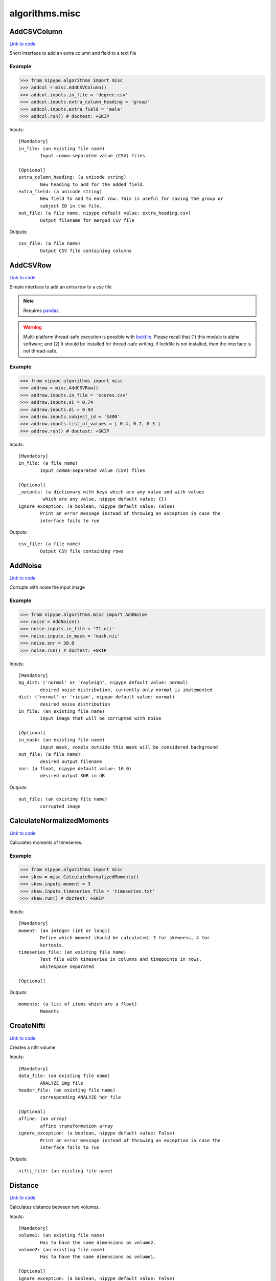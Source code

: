 .. AUTO-GENERATED FILE -- DO NOT EDIT!

algorithms.misc
===============


.. _nipype.algorithms.misc.AddCSVColumn:


.. index:: AddCSVColumn

AddCSVColumn
------------

`Link to code <http://github.com/nipy/nipype/tree/ec86b7476/nipype/algorithms/misc.py#L662>`__

Short interface to add an extra column and field to a text file

Example
~~~~~~~

>>> from nipype.algorithms import misc
>>> addcol = misc.AddCSVColumn()
>>> addcol.inputs.in_file = 'degree.csv'
>>> addcol.inputs.extra_column_heading = 'group'
>>> addcol.inputs.extra_field = 'male'
>>> addcol.run() # doctest: +SKIP

Inputs::

        [Mandatory]
        in_file: (an existing file name)
                Input comma-separated value (CSV) files

        [Optional]
        extra_column_heading: (a unicode string)
                New heading to add for the added field.
        extra_field: (a unicode string)
                New field to add to each row. This is useful for saving the group or
                subject ID in the file.
        out_file: (a file name, nipype default value: extra_heading.csv)
                Output filename for merged CSV file

Outputs::

        csv_file: (a file name)
                Output CSV file containing columns

.. _nipype.algorithms.misc.AddCSVRow:


.. index:: AddCSVRow

AddCSVRow
---------

`Link to code <http://github.com/nipy/nipype/tree/ec86b7476/nipype/algorithms/misc.py#L729>`__

Simple interface to add an extra row to a csv file

.. note:: Requires `pandas <http://pandas.pydata.org/>`_

.. warning:: Multi-platform thread-safe execution is possible with
    `lockfile <https://pythonhosted.org/lockfile/lockfile.html>`_. Please
    recall that (1) this module is alpha software; and (2) it should be
    installed for thread-safe writing.
    If lockfile is not installed, then the interface is not thread-safe.


Example
~~~~~~~

>>> from nipype.algorithms import misc
>>> addrow = misc.AddCSVRow()
>>> addrow.inputs.in_file = 'scores.csv'
>>> addrow.inputs.si = 0.74
>>> addrow.inputs.di = 0.93
>>> addrow.inputs.subject_id = 'S400'
>>> addrow.inputs.list_of_values = [ 0.4, 0.7, 0.3 ]
>>> addrow.run() # doctest: +SKIP

Inputs::

        [Mandatory]
        in_file: (a file name)
                Input comma-separated value (CSV) files

        [Optional]
        _outputs: (a dictionary with keys which are any value and with values
                 which are any value, nipype default value: {})
        ignore_exception: (a boolean, nipype default value: False)
                Print an error message instead of throwing an exception in case the
                interface fails to run

Outputs::

        csv_file: (a file name)
                Output CSV file containing rows

.. _nipype.algorithms.misc.AddNoise:


.. index:: AddNoise

AddNoise
--------

`Link to code <http://github.com/nipy/nipype/tree/ec86b7476/nipype/algorithms/misc.py#L916>`__

Corrupts with noise the input image


Example
~~~~~~~
>>> from nipype.algorithms.misc import AddNoise
>>> noise = AddNoise()
>>> noise.inputs.in_file = 'T1.nii'
>>> noise.inputs.in_mask = 'mask.nii'
>>> noise.snr = 30.0
>>> noise.run() # doctest: +SKIP

Inputs::

        [Mandatory]
        bg_dist: ('normal' or 'rayleigh', nipype default value: normal)
                desired noise distribution, currently only normal is implemented
        dist: ('normal' or 'rician', nipype default value: normal)
                desired noise distribution
        in_file: (an existing file name)
                input image that will be corrupted with noise

        [Optional]
        in_mask: (an existing file name)
                input mask, voxels outside this mask will be considered background
        out_file: (a file name)
                desired output filename
        snr: (a float, nipype default value: 10.0)
                desired output SNR in dB

Outputs::

        out_file: (an existing file name)
                corrupted image

.. _nipype.algorithms.misc.CalculateNormalizedMoments:


.. index:: CalculateNormalizedMoments

CalculateNormalizedMoments
--------------------------

`Link to code <http://github.com/nipy/nipype/tree/ec86b7476/nipype/algorithms/misc.py#L855>`__

Calculates moments of timeseries.

Example
~~~~~~~

>>> from nipype.algorithms import misc
>>> skew = misc.CalculateNormalizedMoments()
>>> skew.inputs.moment = 3
>>> skew.inputs.timeseries_file = 'timeseries.txt'
>>> skew.run() # doctest: +SKIP

Inputs::

        [Mandatory]
        moment: (an integer (int or long))
                Define which moment should be calculated, 3 for skewness, 4 for
                kurtosis.
        timeseries_file: (an existing file name)
                Text file with timeseries in columns and timepoints in rows,
                whitespace separated

        [Optional]

Outputs::

        moments: (a list of items which are a float)
                Moments

.. _nipype.algorithms.misc.CreateNifti:


.. index:: CreateNifti

CreateNifti
-----------

`Link to code <http://github.com/nipy/nipype/tree/ec86b7476/nipype/algorithms/misc.py#L231>`__

Creates a nifti volume

Inputs::

        [Mandatory]
        data_file: (an existing file name)
                ANALYZE img file
        header_file: (an existing file name)
                corresponding ANALYZE hdr file

        [Optional]
        affine: (an array)
                affine transformation array
        ignore_exception: (a boolean, nipype default value: False)
                Print an error message instead of throwing an exception in case the
                interface fails to run

Outputs::

        nifti_file: (an existing file name)

.. _nipype.algorithms.misc.Distance:


.. index:: Distance

Distance
--------

`Link to code <http://github.com/nipy/nipype/tree/ec86b7476/nipype/algorithms/misc.py#L1385>`__

Calculates distance between two volumes.

.. deprecated:: 0.10.0
   Use :py:class:`nipype.algorithms.metrics.Distance` instead.

Inputs::

        [Mandatory]
        volume1: (an existing file name)
                Has to have the same dimensions as volume2.
        volume2: (an existing file name)
                Has to have the same dimensions as volume1.

        [Optional]
        ignore_exception: (a boolean, nipype default value: False)
                Print an error message instead of throwing an exception in case the
                interface fails to run
        mask_volume: (an existing file name)
                calculate overlap only within this mask.
        method: ('eucl_min' or 'eucl_cog' or 'eucl_mean' or 'eucl_wmean' or
                 'eucl_max', nipype default value: eucl_min)
                ""eucl_min": Euclidean distance between two closest points
                "eucl_cog": mean Euclidian distance between the Center of Gravity of
                volume1 and CoGs of volume2 "eucl_mean": mean Euclidian minimum
                distance of all volume2 voxels to volume1 "eucl_wmean": mean
                Euclidian minimum distance of all volume2 voxels to volume1 weighted
                by their values "eucl_max": maximum over minimum Euclidian distances
                of all volume2 voxels to volume1 (also known as the Hausdorff
                distance)

Outputs::

        distance: (a float)
        histogram: (a file name)
        point1: (an array with shape (3,))
        point2: (an array with shape (3,))

.. _nipype.algorithms.misc.FuzzyOverlap:


.. index:: FuzzyOverlap

FuzzyOverlap
------------

`Link to code <http://github.com/nipy/nipype/tree/ec86b7476/nipype/algorithms/misc.py#L1411>`__

Calculates various overlap measures between two maps, using a fuzzy
definition.

.. deprecated:: 0.10.0
   Use :py:class:`nipype.algorithms.metrics.FuzzyOverlap` instead.

Inputs::

        [Mandatory]
        in_ref: (a list of items which are an existing file name)
                Reference image. Requires the same dimensions as in_tst.
        in_tst: (a list of items which are an existing file name)
                Test image. Requires the same dimensions as in_ref.

        [Optional]
        ignore_exception: (a boolean, nipype default value: False)
                Print an error message instead of throwing an exception in case the
                interface fails to run
        out_file: (a file name, nipype default value: diff.nii)
                alternative name for resulting difference-map
        weighting: ('none' or 'volume' or 'squared_vol', nipype default
                 value: none)
                'none': no class-overlap weighting is performed. 'volume': computed
                class-overlaps are weighted by class volume 'squared_vol': computed
                class-overlaps are weighted by the squared volume of the class

Outputs::

        class_fdi: (a list of items which are a float)
                Array containing the fDIs of each computed class
        class_fji: (a list of items which are a float)
                Array containing the fJIs of each computed class
        dice: (a float)
                Fuzzy Dice Index (fDI), all the classes
        diff_file: (an existing file name)
                resulting difference-map of all classes, using the chosen weighting
        jaccard: (a float)
                Fuzzy Jaccard Index (fJI), all the classes

.. _nipype.algorithms.misc.Gunzip:


.. index:: Gunzip

Gunzip
------

`Link to code <http://github.com/nipy/nipype/tree/ec86b7476/nipype/algorithms/misc.py#L271>`__

Gunzip wrapper

Inputs::

        [Mandatory]
        in_file: (an existing file name)

        [Optional]
        ignore_exception: (a boolean, nipype default value: False)
                Print an error message instead of throwing an exception in case the
                interface fails to run

Outputs::

        out_file: (an existing file name)

.. _nipype.algorithms.misc.Matlab2CSV:


.. index:: Matlab2CSV

Matlab2CSV
----------

`Link to code <http://github.com/nipy/nipype/tree/ec86b7476/nipype/algorithms/misc.py#L333>`__

Simple interface to save the components of a MATLAB .mat file as a text
file with comma-separated values (CSVs).

CSV files are easily loaded in R, for use in statistical processing.
For further information, see cran.r-project.org/doc/manuals/R-data.pdf

Example
~~~~~~~

>>> from nipype.algorithms import misc
>>> mat2csv = misc.Matlab2CSV()
>>> mat2csv.inputs.in_file = 'cmatrix.mat'
>>> mat2csv.run() # doctest: +SKIP

Inputs::

        [Mandatory]
        in_file: (an existing file name)
                Input MATLAB .mat file

        [Optional]
        reshape_matrix: (a boolean, nipype default value: True)
                The output of this interface is meant for R, so matrices will be
                reshaped to vectors by default.

Outputs::

        csv_files: (a list of items which are a file name)

.. _nipype.algorithms.misc.MergeCSVFiles:


.. index:: MergeCSVFiles

MergeCSVFiles
-------------

`Link to code <http://github.com/nipy/nipype/tree/ec86b7476/nipype/algorithms/misc.py#L526>`__

This interface is designed to facilitate data loading in the R environment.
It takes input CSV files and merges them into a single CSV file.
If provided, it will also incorporate column heading names into the
resulting CSV file.

CSV files are easily loaded in R, for use in statistical processing.
For further information, see cran.r-project.org/doc/manuals/R-data.pdf

Example
~~~~~~~

>>> from nipype.algorithms import misc
>>> mat2csv = misc.MergeCSVFiles()
>>> mat2csv.inputs.in_files = ['degree.mat','clustering.mat']
>>> mat2csv.inputs.column_headings = ['degree','clustering']
>>> mat2csv.run() # doctest: +SKIP

Inputs::

        [Mandatory]
        in_files: (a list of items which are an existing file name)
                Input comma-separated value (CSV) files

        [Optional]
        column_headings: (a list of items which are a unicode string)
                List of column headings to save in merged CSV file (must be equal to
                number of input files). If left undefined, these will be pulled from
                the input filenames.
        extra_column_heading: (a unicode string)
                New heading to add for the added field.
        extra_field: (a unicode string)
                New field to add to each row. This is useful for saving the group or
                subject ID in the file.
        out_file: (a file name, nipype default value: merged.csv)
                Output filename for merged CSV file
        row_heading_title: (a unicode string, nipype default value: label)
                Column heading for the row headings added
        row_headings: (a list of items which are a unicode string)
                List of row headings to save in merged CSV file (must be equal to
                number of rows in the input files).

Outputs::

        csv_file: (a file name)
                Output CSV file containing columns

.. _nipype.algorithms.misc.MergeROIs:


.. index:: MergeROIs

MergeROIs
---------

`Link to code <http://github.com/nipy/nipype/tree/ec86b7476/nipype/algorithms/misc.py#L1126>`__

Splits a 3D image in small chunks to enable parallel processing.
ROIs keep time series structure in 4D images.

Example
~~~~~~~

>>> from nipype.algorithms import misc
>>> rois = misc.MergeROIs()
>>> rois.inputs.in_files = ['roi%02d.nii' % i for i in range(1, 6)]
>>> rois.inputs.in_reference = 'mask.nii'
>>> rois.inputs.in_index = ['roi%02d_idx.npz' % i for i in range(1, 6)]
>>> rois.run() # doctest: +SKIP

Inputs::

        [Mandatory]

        [Optional]
        in_files: (a list of items which are an existing file name)
        in_index: (a list of items which are an existing file name)
                array keeping original locations
        in_reference: (an existing file name)
                reference file

Outputs::

        merged_file: (an existing file name)
                the recomposed file

.. _nipype.algorithms.misc.ModifyAffine:


.. index:: ModifyAffine

ModifyAffine
------------

`Link to code <http://github.com/nipy/nipype/tree/ec86b7476/nipype/algorithms/misc.py#L188>`__

Left multiplies the affine matrix with a specified values. Saves the volume
as a nifti file.

Inputs::

        [Mandatory]
        volumes: (a list of items which are an existing file name)
                volumes which affine matrices will be modified

        [Optional]
        ignore_exception: (a boolean, nipype default value: False)
                Print an error message instead of throwing an exception in case the
                interface fails to run
        transformation_matrix: (an array with shape (4, 4), nipype default
                 value: (<bound method AbstractArray.copy_default_value of
                 <traits.trait_numeric.Array object at 0x1105dd898>>, (array([[ 1.,
                 0.,  0.,  0.],        [ 0.,  1.,  0.,  0.],        [ 0.,  0.,  1.,
                 0.],        [ 0.,  0.,  0.,  1.]]),), None))
                transformation matrix that will be left multiplied by the affine
                matrix

Outputs::

        transformed_volumes: (a list of items which are a file name)

.. _nipype.algorithms.misc.NormalizeProbabilityMapSet:


.. index:: NormalizeProbabilityMapSet

NormalizeProbabilityMapSet
--------------------------

`Link to code <http://github.com/nipy/nipype/tree/ec86b7476/nipype/algorithms/misc.py#L1020>`__

Returns the input tissue probability maps (tpms, aka volume fractions)
normalized to sum up 1.0 at each voxel within the mask.

.. note:: Please recall this is not a spatial normalization algorithm


Example
~~~~~~~

>>> from nipype.algorithms import misc
>>> normalize = misc.NormalizeProbabilityMapSet()
>>> normalize.inputs.in_files = [ 'tpm_00.nii.gz', 'tpm_01.nii.gz', 'tpm_02.nii.gz' ]
>>> normalize.inputs.in_mask = 'tpms_msk.nii.gz'
>>> normalize.run() # doctest: +SKIP

Inputs::

        [Mandatory]

        [Optional]
        in_files: (a list of items which are an existing file name)
        in_mask: (an existing file name)
                Masked voxels must sum up 1.0, 0.0 otherwise.

Outputs::

        out_files: (a list of items which are an existing file name)
                normalized maps

.. _nipype.algorithms.misc.Overlap:


.. index:: Overlap

Overlap
-------

`Link to code <http://github.com/nipy/nipype/tree/ec86b7476/nipype/algorithms/misc.py#L1398>`__

Calculates various overlap measures between two maps.

.. deprecated:: 0.10.0
   Use :py:class:`nipype.algorithms.metrics.Overlap` instead.

Inputs::

        [Mandatory]
        bg_overlap: (a boolean, nipype default value: False)
                consider zeros as a label
        vol_units: ('voxel' or 'mm', nipype default value: voxel)
                units for volumes
        volume1: (an existing file name)
                Has to have the same dimensions as volume2.
        volume2: (an existing file name)
                Has to have the same dimensions as volume1.

        [Optional]
        ignore_exception: (a boolean, nipype default value: False)
                Print an error message instead of throwing an exception in case the
                interface fails to run
        mask_volume: (an existing file name)
                calculate overlap only within this mask.
        out_file: (a file name, nipype default value: diff.nii)
        weighting: ('none' or 'volume' or 'squared_vol', nipype default
                 value: none)
                'none': no class-overlap weighting is performed. 'volume': computed
                class-overlaps are weighted by class volume 'squared_vol': computed
                class-overlaps are weighted by the squared volume of the class

Outputs::

        dice: (a float)
                averaged dice index
        diff_file: (an existing file name)
                error map of differences
        jaccard: (a float)
                averaged jaccard index
        labels: (a list of items which are an integer (int or long))
                detected labels
        roi_di: (a list of items which are a float)
                the Dice index (DI) per ROI
        roi_ji: (a list of items which are a float)
                the Jaccard index (JI) per ROI
        roi_voldiff: (a list of items which are a float)
                volume differences of ROIs
        volume_difference: (a float)
                averaged volume difference

.. _nipype.algorithms.misc.PickAtlas:


.. index:: PickAtlas

PickAtlas
---------

`Link to code <http://github.com/nipy/nipype/tree/ec86b7476/nipype/algorithms/misc.py#L69>`__

Returns ROI masks given an atlas and a list of labels. Supports dilation
and left right masking (assuming the atlas is properly aligned).

Inputs::

        [Mandatory]
        atlas: (an existing file name)
                Location of the atlas that will be used.
        labels: (an integer (int or long) or a list of items which are an
                 integer (int or long))
                Labels of regions that will be included in the mask. Must be
                compatible with the atlas used.

        [Optional]
        dilation_size: (an integer (int or long), nipype default value: 0)
                Defines how much the mask will be dilated (expanded in 3D).
        hemi: ('both' or 'left' or 'right', nipype default value: both)
                Restrict the mask to only one hemisphere: left or right
        ignore_exception: (a boolean, nipype default value: False)
                Print an error message instead of throwing an exception in case the
                interface fails to run
        output_file: (a file name)
                Where to store the output mask.

Outputs::

        mask_file: (an existing file name)
                output mask file

.. _nipype.algorithms.misc.SimpleThreshold:


.. index:: SimpleThreshold

SimpleThreshold
---------------

`Link to code <http://github.com/nipy/nipype/tree/ec86b7476/nipype/algorithms/misc.py#L137>`__

Applies a threshold to input volumes

Inputs::

        [Mandatory]
        threshold: (a float)
                volumes to be thresholdedeverything below this value will be set to
                zero
        volumes: (a list of items which are an existing file name)
                volumes to be thresholded

        [Optional]
        ignore_exception: (a boolean, nipype default value: False)
                Print an error message instead of throwing an exception in case the
                interface fails to run

Outputs::

        thresholded_volumes: (a list of items which are an existing file
                 name)
                thresholded volumes

.. _nipype.algorithms.misc.SplitROIs:


.. index:: SplitROIs

SplitROIs
---------

`Link to code <http://github.com/nipy/nipype/tree/ec86b7476/nipype/algorithms/misc.py#L1072>`__

Splits a 3D image in small chunks to enable parallel processing.
ROIs keep time series structure in 4D images.

Example
~~~~~~~

>>> from nipype.algorithms import misc
>>> rois = misc.SplitROIs()
>>> rois.inputs.in_file = 'diffusion.nii'
>>> rois.inputs.in_mask = 'mask.nii'
>>> rois.run() # doctest: +SKIP

Inputs::

        [Mandatory]
        in_file: (an existing file name)
                file to be splitted

        [Optional]
        in_mask: (an existing file name)
                only process files inside mask
        roi_size: (a tuple of the form: (an integer (int or long), an integer
                 (int or long), an integer (int or long)))
                desired ROI size

Outputs::

        out_files: (a list of items which are an existing file name)
                the resulting ROIs
        out_index: (a list of items which are an existing file name)
                arrays keeping original locations
        out_masks: (a list of items which are an existing file name)
                a mask indicating valid values

.. _nipype.algorithms.misc.TSNR:


.. index:: TSNR

TSNR
----

`Link to code <http://github.com/nipy/nipype/tree/ec86b7476/nipype/algorithms/misc.py#L1424>`__

.. deprecated:: 0.12.1
   Use :py:class:`nipype.algorithms.confounds.TSNR` instead

Inputs::

        [Mandatory]
        in_file: (a list of items which are an existing file name)
                realigned 4D file or a list of 3D files

        [Optional]
        detrended_file: (a file name, nipype default value: detrend.nii.gz)
                input file after detrending
        ignore_exception: (a boolean, nipype default value: False)
                Print an error message instead of throwing an exception in case the
                interface fails to run
        mean_file: (a file name, nipype default value: mean.nii.gz)
                output mean file
        regress_poly: (a long integer >= 1)
                Remove polynomials
        stddev_file: (a file name, nipype default value: stdev.nii.gz)
                output tSNR file
        tsnr_file: (a file name, nipype default value: tsnr.nii.gz)
                output tSNR file

Outputs::

        detrended_file: (a file name)
                detrended input file
        mean_file: (an existing file name)
                mean image file
        stddev_file: (an existing file name)
                std dev image file
        tsnr_file: (an existing file name)
                tsnr image file

.. module:: nipype.algorithms.misc


.. _nipype.algorithms.misc.calc_moments:

:func:`calc_moments`
--------------------

`Link to code <http://github.com/nipy/nipype/tree/ec86b7476/nipype/algorithms/misc.py#L882>`__



Returns nth moment (3 for skewness, 4 for kurtosis) of timeseries
(list of values; one per timeseries).

Keyword arguments:
timeseries_file -- text file with white space separated timepoints in rows


.. _nipype.algorithms.misc.makefmtlist:

:func:`makefmtlist`
-------------------

`Link to code <http://github.com/nipy/nipype/tree/ec86b7476/nipype/algorithms/misc.py#L479>`__






.. _nipype.algorithms.misc.maketypelist:

:func:`maketypelist`
--------------------

`Link to code <http://github.com/nipy/nipype/tree/ec86b7476/nipype/algorithms/misc.py#L463>`__






.. _nipype.algorithms.misc.matlab2csv:

:func:`matlab2csv`
------------------

`Link to code <http://github.com/nipy/nipype/tree/ec86b7476/nipype/algorithms/misc.py#L305>`__






.. _nipype.algorithms.misc.merge_csvs:

:func:`merge_csvs`
------------------

`Link to code <http://github.com/nipy/nipype/tree/ec86b7476/nipype/algorithms/misc.py#L412>`__






.. _nipype.algorithms.misc.merge_rois:

:func:`merge_rois`
------------------

`Link to code <http://github.com/nipy/nipype/tree/ec86b7476/nipype/algorithms/misc.py#L1293>`__



Re-builds an image resulting from a parallelized processing


.. _nipype.algorithms.misc.normalize_tpms:

:func:`normalize_tpms`
----------------------

`Link to code <http://github.com/nipy/nipype/tree/ec86b7476/nipype/algorithms/misc.py#L1158>`__



Returns the input tissue probability maps (tpms, aka volume fractions)
normalized to sum up 1.0 at each voxel within the mask.


.. _nipype.algorithms.misc.remove_identical_paths:

:func:`remove_identical_paths`
------------------------------

`Link to code <http://github.com/nipy/nipype/tree/ec86b7476/nipype/algorithms/misc.py#L443>`__






.. _nipype.algorithms.misc.replaceext:

:func:`replaceext`
------------------

`Link to code <http://github.com/nipy/nipype/tree/ec86b7476/nipype/algorithms/misc.py#L296>`__






.. _nipype.algorithms.misc.split_rois:

:func:`split_rois`
------------------

`Link to code <http://github.com/nipy/nipype/tree/ec86b7476/nipype/algorithms/misc.py#L1218>`__



Splits an image in ROIs for parallel processing

